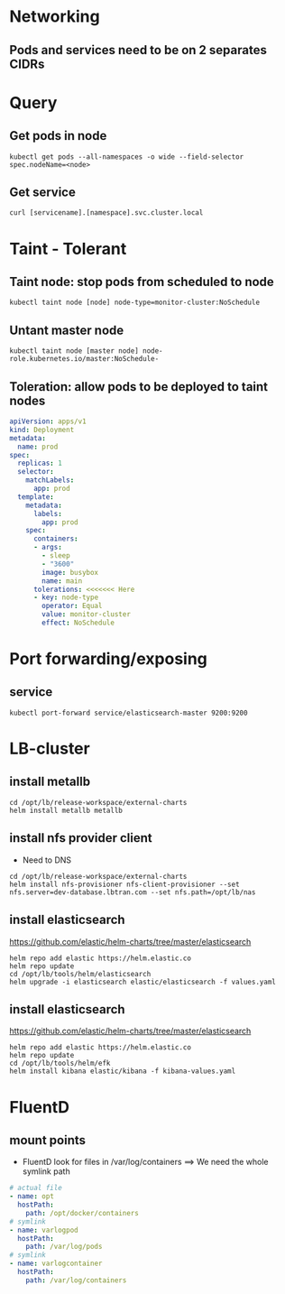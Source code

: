 * Networking
** Pods and services need to be on 2 separates CIDRs


* Query
** Get pods in node
#+BEGIN_SRC
kubectl get pods --all-namespaces -o wide --field-selector spec.nodeName=<node>
#+END_SRC

** Get service
#+BEGIN_SRC
curl [servicename].[namespace].svc.cluster.local
#+END_SRC


* Taint - Tolerant
** Taint node: stop pods from scheduled to node
#+BEGIN_SRC
kubectl taint node [node] node-type=monitor-cluster:NoSchedule
#+END_SRC

** Untant master node
#+BEGIN_SRC
kubectl taint node [master node] node-role.kubernetes.io/master:NoSchedule-
#+END_SRC


** Toleration: allow pods to be deployed to taint nodes
#+BEGIN_SRC yaml
apiVersion: apps/v1
kind: Deployment
metadata:
  name: prod
spec:
  replicas: 1
  selector:
    matchLabels:
      app: prod
  template:
    metadata:
      labels:
        app: prod
    spec:
      containers:
      - args:
        - sleep
        - "3600"
        image: busybox
        name: main
      tolerations: <<<<<<< Here
      - key: node-type
        operator: Equal
        value: monitor-cluster
        effect: NoSchedule
#+END_SRC


* Port forwarding/exposing
** service
#+BEGIN_SRC
kubectl port-forward service/elasticsearch-master 9200:9200
#+END_SRC


* LB-cluster
** install metallb
#+BEGIN_SRC
cd /opt/lb/release-workspace/external-charts
helm install metallb metallb
#+END_SRC

** install nfs provider client
+ Need to DNS

#+BEGIN_SRC
cd /opt/lb/release-workspace/external-charts
helm install nfs-provisioner nfs-client-provisioner --set nfs.server=dev-database.lbtran.com --set nfs.path=/opt/lb/nas
#+END_SRC

** install elasticsearch
https://github.com/elastic/helm-charts/tree/master/elasticsearch

#+BEGIN_SRC
helm repo add elastic https://helm.elastic.co
helm repo update
cd /opt/lb/tools/helm/elasticsearch
helm upgrade -i elasticsearch elastic/elasticsearch -f values.yaml
#+END_SRC

** install elasticsearch
https://github.com/elastic/helm-charts/tree/master/elasticsearch

#+BEGIN_SRC
helm repo add elastic https://helm.elastic.co
helm repo update
cd /opt/lb/tools/helm/efk
helm install kibana elastic/kibana -f kibana-values.yaml
#+END_SRC


* FluentD
** mount points
+ FluentD look for files in /var/log/containers
  ==> We need the whole symlink path
#+BEGIN_SRC yaml
     # actual file
     - name: opt
       hostPath:
         path: /opt/docker/containers
     # symlink
     - name: varlogpod
       hostPath:
         path: /var/log/pods
     # symlink
     - name: varlogcontainer
       hostPath:
         path: /var/log/containers
#+END_SRC
